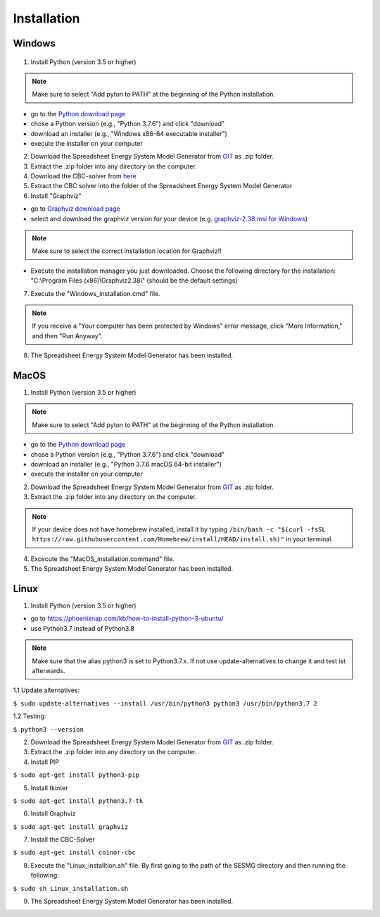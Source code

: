 Installation
*************************************************


Windows
^^^^^^^^^^^^^^^^^^^^^^^^^^^^^^^^^^^^^^^^^^^^^^^^^

.. figure:: images/manual/Installation/sesmg_installation_ms_1.png
   :width: 50 %
   :alt: Process of the SESMG including the Upscaling Tool [2].
   :align: center

.. figure:: images/manual/Installation/sesmg_installation_ms_2.png
   :width: 50 %
   :alt: Process of the SESMG including the Upscaling Tool [2].
   :align: center
   
.. figure:: images/manual/Installation/sesmg_installation_ms_3.png
   :width: 50 %
   :alt: Process of the SESMG including the Upscaling Tool [2].
   :align: center

.. figure:: images/manual/Installation/sesmg_installation_ms_4.png
   :width: 50 %
   :alt: Process of the SESMG including the Upscaling Tool [2].
   :align: center

.. figure:: images/manual/Installation/sesmg_installation_ms_5.png
   :width: 50 %
   :alt: Process of the SESMG including the Upscaling Tool [2].
   :align: center
   
.. figure:: images/manual/Installation/sesmg_installation_ms_6.png
   :width: 50 %
   :alt: Process of the SESMG including the Upscaling Tool [2].
   :align: center
   
.. figure:: images/manual/Installation/sesmg_installation_ms_7.png
   :width: 50 %
   :alt: Process of the SESMG including the Upscaling Tool [2].
   :align: center

.. figure:: images/manual/Installation/sesmg_installation_ms_8.png
   :width: 50 %
   :alt: Process of the SESMG including the Upscaling Tool [2].
   :align: center
   
.. figure:: images/manual/Installation/sesmg_installation_ms_9.png
   :width: 50 %
   :alt: Process of the SESMG including the Upscaling Tool [2].
   :align: center

.. figure:: images/manual/Installation/sesmg_installation_ms_10.png
   :width: 50 %
   :alt: Process of the SESMG including the Upscaling Tool [2].
   :align: center


1. Install Python (version 3.5 or higher) 


.. note:: 

	Make sure to select "Add pyton to PATH" at the beginning of the Python installation.


- go to the `Python download page <https://www.python.org/downloads/>`_
- chose a Python version (e.g., "Python 3.7.6") and click "download"
- download an installer (e.g., "Windows x86-64 executable installer")
- execute the installer on your computer
	

2. Download the Spreadsheet Energy System Model Generator from `GIT <https://github.com/chrklemm/SESMG/tree/master>`_ as .zip folder.


3. Extract the .zip folder into any directory on the computer.

4. Download the CBC-solver from `here <http://ampl.com/dl/open/cbc/cbc-win64.zip>`_


5. Extract the CBC solver into the folder of the Spreadsheet Energy System Model Generator

6. Install "Graphviz"

- go to `Graphviz download page <https://graphviz.gitlab.io/download/>`_ 
- select and download the graphviz version for your device (e.g. `graphviz-2.38.msi for Windows <https://graphviz.gitlab.io/_pages/Download/windows/graphviz-2.38.msi>`_)

.. note:: 

	Make sure to select the correct installation location for Graphviz!!

- Execute the installation manager you just downloaded. Choose the following directory for the installation: "C:\\Program Files (x86)\\Graphviz2.38\\" (should be the default settings)

7. Execute the "Windows_installation.cmd" file.


.. note:: 

	If you receive a "Your computer has been protected by Windows" error message, click "More Information," and then "Run Anyway".


8. The Spreadsheet Energy System Model Generator has been installed.

MacOS
^^^^^^^^^^^^^^^^^^^^^^^^^^^^^^^^^^^^^^^^^^^^^^^^

1. Install Python (version 3.5 or higher) 


.. note:: 

	Make sure to select "Add pyton to PATH" at the beginning of the Python installation.


- go to the `Python download page <https://www.python.org/downloads/>`_
- chose a Python version (e.g., "Python 3.7.6") and click "download"
- download an installer (e.g., "Python 3.7.6 macOS 64-bit installer")
- execute the installer on your computer
	

2. Download the Spreadsheet Energy System Model Generator from `GIT <https://github.com/chrklemm/SESMG/tree/master>`_ as .zip folder.


3. Extract the .zip folder into any directory on the computer.

.. note:: 

	If your device does not have homebrew installed, install it by typing ``/bin/bash -c "$(curl -fsSL https://raw.githubusercontent.com/Homebrew/install/HEAD/install.sh)"`` in your terminal.
	
4. Excecute the "MacOS_installation.command" file.

5. The Spreadsheet Energy System Model Generator has been installed.

Linux 
^^^^^^^^^^^^^^^^^^^^^^^^^^^^^^^^^^^^^^^^^^^^^^^^

1. Install Python (version 3.5 or higher)

- go to `<https://phoenixnap.com/kb/how-to-install-python-3-ubuntu/>`_
- use Python3.7 instead of Python3.8

.. note::
	
	Make sure that the alias python3 is set to Python3.7.x.
	If not use update-alternatives to change it and test ist afterwards.
	
1.1 Update alternatives:

``$ sudo update-alternatives --install /usr/bin/python3 python3 /usr/bin/python3.7 2``

1.2 Testing:

``$ python3 --version``
	 
2. Download the Spreadsheet Energy System Model Generator from `GIT <https://github.com/chrklemm/SESMG/tree/master>`_ as .zip folder.

3. Extract the .zip folder into any directory on the computer.

4. Install PIP 

``$ sudo apt-get install python3-pip``

5. Install tkinter 

``$ sudo apt-get install python3.7-tk``
	
6. Install Graphviz

``$ sudo apt-get install graphviz``
	
7. Install the CBC-Solver 

``$ sudo apt-get install coinor-cbc``
	
8. Execute the "Linux_installtion.sh" file. By first going to the path of the SESMG directory and then running the following:

``$ sudo sh Linux_installation.sh``

9. The Spreadsheet Energy System Model Generator has been installed.


